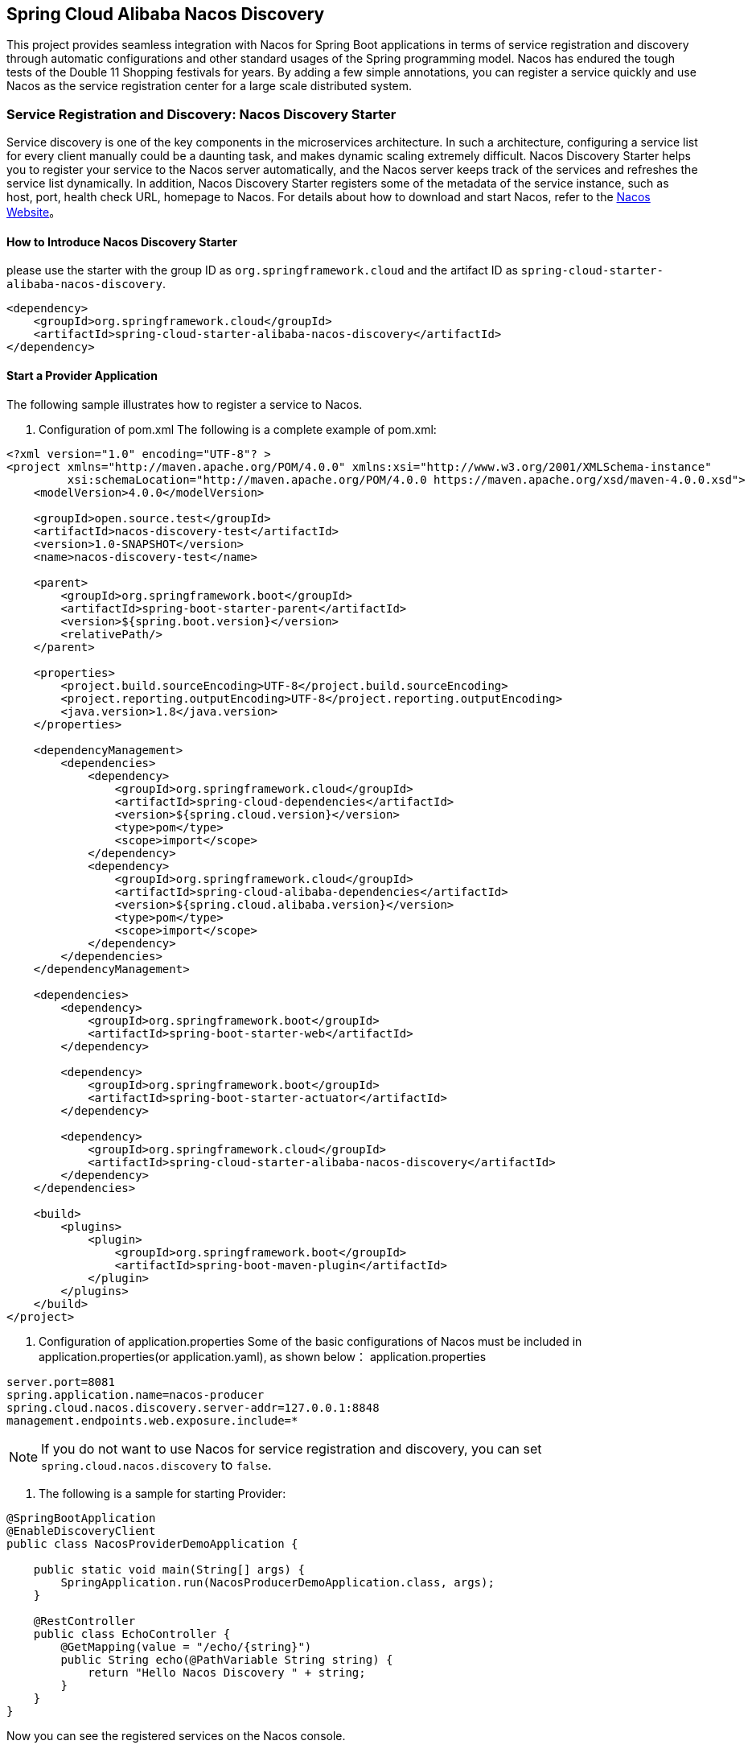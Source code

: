 == Spring Cloud Alibaba Nacos Discovery

This project provides seamless integration with Nacos for Spring Boot applications in terms of service registration and discovery through automatic configurations and other standard usages of the Spring programming model.
Nacos has endured the tough tests of the Double 11 Shopping festivals for years. By adding a few simple annotations, you can register a service quickly and use Nacos as the service registration center for a large scale distributed system.

=== Service Registration and Discovery: Nacos Discovery Starter

Service discovery is one of the key components in the microservices architecture. In such a architecture, configuring a service list for every client manually could be a daunting task, and makes dynamic scaling extremely difficult.
 Nacos Discovery Starter helps you to register your service to the Nacos server automatically, and the Nacos server keeps track of the services and refreshes the service list dynamically. In addition, Nacos
Discovery Starter registers some of the metadata of the service instance, such as host, port, health check URL, homepage to Nacos. For details about how to download and start Nacos, refer to the https://nacos.io/zh-cn/docs/quick-start.html[Nacos Website]。

==== How to Introduce Nacos Discovery Starter

please use the starter with the group ID as `org.springframework.cloud` and the artifact ID as `spring-cloud-starter-alibaba-nacos-discovery`.

[source,xml,indent=0]
----
<dependency>
    <groupId>org.springframework.cloud</groupId>
    <artifactId>spring-cloud-starter-alibaba-nacos-discovery</artifactId>
</dependency>
----

==== Start a Provider Application

The following sample illustrates how to register a service to Nacos.

1. Configuration of pom.xml The following is a complete example of pom.xml:
[source, xml]
----
<?xml version="1.0" encoding="UTF-8"? >
<project xmlns="http://maven.apache.org/POM/4.0.0" xmlns:xsi="http://www.w3.org/2001/XMLSchema-instance"
         xsi:schemaLocation="http://maven.apache.org/POM/4.0.0 https://maven.apache.org/xsd/maven-4.0.0.xsd">
    <modelVersion>4.0.0</modelVersion>

    <groupId>open.source.test</groupId>
    <artifactId>nacos-discovery-test</artifactId>
    <version>1.0-SNAPSHOT</version>
    <name>nacos-discovery-test</name>

    <parent>
        <groupId>org.springframework.boot</groupId>
        <artifactId>spring-boot-starter-parent</artifactId>
        <version>${spring.boot.version}</version>
        <relativePath/>
    </parent>

    <properties>
        <project.build.sourceEncoding>UTF-8</project.build.sourceEncoding>
        <project.reporting.outputEncoding>UTF-8</project.reporting.outputEncoding>
        <java.version>1.8</java.version>
    </properties>

    <dependencyManagement>
        <dependencies>
            <dependency>
                <groupId>org.springframework.cloud</groupId>
                <artifactId>spring-cloud-dependencies</artifactId>
                <version>${spring.cloud.version}</version>
                <type>pom</type>
                <scope>import</scope>
            </dependency>
            <dependency>
                <groupId>org.springframework.cloud</groupId>
                <artifactId>spring-cloud-alibaba-dependencies</artifactId>
                <version>${spring.cloud.alibaba.version}</version>
                <type>pom</type>
                <scope>import</scope>
            </dependency>
        </dependencies>
    </dependencyManagement>

    <dependencies>
        <dependency>
            <groupId>org.springframework.boot</groupId>
            <artifactId>spring-boot-starter-web</artifactId>
        </dependency>

        <dependency>
            <groupId>org.springframework.boot</groupId>
            <artifactId>spring-boot-starter-actuator</artifactId>
        </dependency>

        <dependency>
            <groupId>org.springframework.cloud</groupId>
            <artifactId>spring-cloud-starter-alibaba-nacos-discovery</artifactId>
        </dependency>
    </dependencies>

    <build>
        <plugins>
            <plugin>
                <groupId>org.springframework.boot</groupId>
                <artifactId>spring-boot-maven-plugin</artifactId>
            </plugin>
        </plugins>
    </build>
</project>
----

2. Configuration of application.properties Some of the basic configurations of Nacos must be included in application.properties(or application.yaml), as shown below：
application.properties
[source,properties]
----
server.port=8081
spring.application.name=nacos-producer
spring.cloud.nacos.discovery.server-addr=127.0.0.1:8848
management.endpoints.web.exposure.include=*
----


NOTE: If you do not want to use Nacos for service registration and discovery, you can set `spring.cloud.nacos.discovery` to `false`.

3. The following is a sample for starting Provider:
[source,java,indent=0]
----
@SpringBootApplication
@EnableDiscoveryClient
public class NacosProviderDemoApplication {

    public static void main(String[] args) {
        SpringApplication.run(NacosProducerDemoApplication.class, args);
    }

    @RestController
    public class EchoController {
        @GetMapping(value = "/echo/{string}")
        public String echo(@PathVariable String string) {
            return "Hello Nacos Discovery " + string;
        }
    }
}
----

Now you can see the registered services on the Nacos console.

NOTE: Before you start the provider application, please start Nacos first. Refer to https://nacos.io/zh-cn/docs/quick-start.html[Naco Website] for more details.

=== Service EndPoint

spring-cloud-starter-alibaba-nacos-discovery provides an EndPoint, and the address is `http://ip:port/actuator/nacos-discovery`.
The EndPoint mainly provides two types of information:

    1. Subscribe: Shows the current service subscribers
    2. NacosDiscoveryProperties: Shows the current basic Nacos configurations of the current service

The followings shows how a service instance accesses the EndPoint:

[source, json]
----
{
  "subscribe": [
    {
      "jsonFromServer": "",
      "name": "nacos-provider",
      "clusters": "",
      "cacheMillis": 10000,
      "hosts": [
        {
          "instanceId": "30.5.124.156#8081#DEFAULT#nacos-provider",
          "ip": "30.5.124.156",
          "port": 8081,
          "weight": 1.0,
          "healthy": true,
          "enabled": true,
          "cluster": {
            "serviceName": null,
            "name": null,
            "healthChecker": {
              "type": "TCP"
            },
            "defaultPort": 80,
            "defaultCheckPort": 80,
            "useIPPort4Check": true,
            "metadata": {

            }
          },
          "service": null,
          "metadata": {

          }
        }
      ],
      "lastRefTime": 1541755293119,
      "checksum": "e5a699c9201f5328241c178e804657e11541755293119",
      "allIPs": false,
      "key": "nacos-producer",
      "valid": true
    }
  ],
  "NacosDiscoveryProperties": {
    "serverAddr": "127.0.0.1:8848",
    "endpoint": "",
    "namespace": "",
    "logName": "",
    "service": "nacos-provider",
    "weight": 1.0,
    "clusterName": "DEFAULT",
    "metadata": {

    },
    "registerEnabled": true,
    "ip": "30.5.124.201",
    "networkInterface": "",
    "port": 8082,
    "secure": false,
    "accessKey": "",
    "secretKey": ""
  }
}
----

=== Start a Consumer Application

It might not be as easy as starting a provider application, because the consumer needs to call the RESTful service of the provider. In this example, we will use the most primitive way, that is,
combining the LoadBalanceClient and RestTemolate explicitly to access the RESTful service.
You can refer to section 1.2 for pom.xml and application.properties configurations. The following is the sample code for starting a consumer application.

NOTE: You can also access the service by using RestTemplate and FeignClient with load balancing.

[source, java]
----
@SpringBootApplication
@EnableDiscoveryClient
public class NacosConsumerApp {

    @RestController
    public class NacosController{

        @Autowired
        private LoadBalancerClient loadBalancerClient;
        @Autowired
        private RestTemplate restTemplate;

        @Value("${spring.application.name}")
        private String appName;

        @GetMapping("/echo/app-name")
        public String echoAppName(){
            //Access through the combination of LoadBalanceClient and RestTemolate
            ServiceInstance serviceInstance = loadBalancerClient.choose("nacos-provider");
            String path = String.format("http://%s:%s/echo/%s",serviceInstance.getHost(),serviceInstance.getPort(),appName);
            System.out.println("request path:" +path);
            return restTemplate.getForObject(path,String.class);
        }

    }

    //Instantiate RestTemplate Instance
    @Bean
    public RestTemplate restTemplate(){

        return new RestTemplate();
    }

    public static void main(String[] args) {

        SpringApplication.run(NacosConsumerApp.class,args);
    }
}
----

In this example, we injected a LoadBalancerClient instance, and instantiated a RestTemplate manually. At the same time, we injected the configuration value of `spring.application.name` into the application,
so that the current application name can be displayed when calling the service of the provider.

NOTE: Please start Nacos before you start the consumer application. For details, please refer to https://nacos.io/zh-cn/docs/quick-start.html[Nacos Website].

Next, access the `http://ip:port/echo/app-name` interface provided by the consumer. Here we started the port of 8082. The access result is shown below：

 Address：http://127.0.0.1:8082/echo/app-name
 Access result： Hello Nacos Discovery nacos-consumer

=== More Information about Nacos Starter Configurations

The following shows the other configurations of the starter of spring-cloud-starter-alibaba-nacos-discovery:

:frame: topbot
[width="60%",options="header"]
|====
^|Configuration ^|Key ^|Default Value ^|Description
|`Server address`|`spring.cloud.nacos.discovery.server-addr`|`No default value`|`IP and port of the Nacos Server listener`
|`Service name`|`spring.cloud.nacos.discovery.service`|`${spring.application.name}`|`Name the current service`
|`Weight`|`spring.cloud.nacos.discovery.weight`|`1`|`Value range: 1 to 100. The bigger the value, the greater the weight`
|`Network card name`|`spring.cloud.nacos.discovery.network-interface`|`No default value`|`If the IP address is not specified, the registered IP address is the IP address of the network card. If this is not specified either, the IP address of the first network card will be used by default.`
|`Registered IP address`|`spring.cloud.nacos.discovery.ip`|`No default value`|`Highest priority`
|`Registered port`|`spring.cloud.nacos.discovery.port`|`-1`|`Will be detected automatically by default. Do not need to be configured.`
|`Namespace`|`spring.cloud.nacos.discovery.namespace`|`No default value`|`A typical scenario is to isolate the service registration for different environment, such as resource (configurations, services etc.) isolation between testing and production environment` `
|`AccessKey`|`spring.cloud.nacos.discovery.access-key`|`No default value`|`Alibaba Cloud account`
|`SecretKey`|`spring.cloud.nacos.discovery.secret-key`|`No default value`|`Alibaba Cloud account accesskey`
|`Metadata`|`spring.cloud.nacos.discovery.metadata`|`No default value`|`You can define some of the metadata for your services in the Map format`
|`Log file name`|`spring.cloud.nacos.discovery.log-name`|`No default value`|
|`Endpoint`|`spring.cloud.nacos.discovery.enpoint`|`UTF-8`|`The domain name of a certain service in a specific region. You can retrieve the server address dynamically with this domain name`
|`Integrate Ribbon or not`|`ribbon.nacos.enabled`|`true`|`Set to true in most cases`
|====

